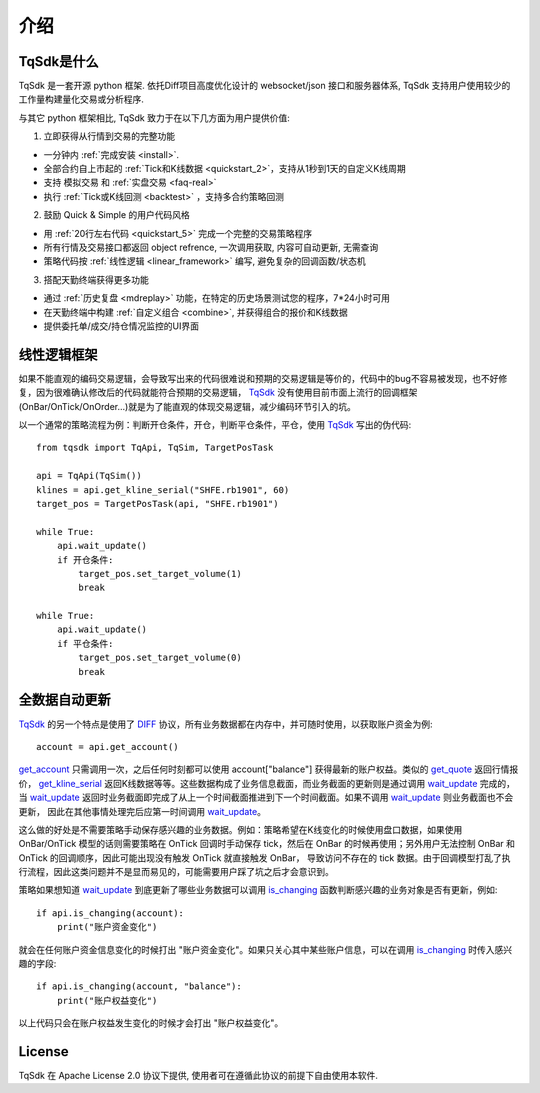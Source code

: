 介绍
=================================================

TqSdk是什么
-------------------------------------------------
TqSdk 是一套开源 python 框架. 依托Diff项目高度优化设计的 websocket/json 接口和服务器体系, TqSdk 支持用户使用较少的工作量构建量化交易或分析程序.

与其它 python 框架相比, TqSdk 致力于在以下几方面为用户提供价值:


1. 立即获得从行情到交易的完整功能

* 一分钟内 :ref:`完成安装 <install>`.
* 全部合约自上市起的 :ref:`Tick和K线数据 <quickstart_2>`，支持从1秒到1天的自定义K线周期
* 支持 模拟交易 和 :ref:`实盘交易 <faq-real>`
* 执行 :ref:`Tick或K线回测 <backtest>` ，支持多合约策略回测

2. 鼓励 Quick & Simple 的用户代码风格

* 用 :ref:`20行左右代码 <quickstart_5>` 完成一个完整的交易策略程序
* 所有行情及交易接口都返回 object refrence, 一次调用获取, 内容可自动更新, 无需查询
* 策略代码按 :ref:`线性逻辑 <linear_framework>` 编写, 避免复杂的回调函数/状态机

3. 搭配天勤终端获得更多功能

* 通过 :ref:`历史复盘 <mdreplay>` 功能，在特定的历史场景测试您的程序，7*24小时可用
* 在天勤终端中构建 :ref:`自定义组合 <combine>`, 并获得组合的报价和K线数据
* 提供委托单/成交/持仓情况监控的UI界面


.. _linear_framework:

线性逻辑框架
----------------------------------------------------
如果不能直观的编码交易逻辑，会导致写出来的代码很难说和预期的交易逻辑是等价的，代码中的bug不容易被发现，也不好修复，因为很难确认修改后的代码就能符合预期的交易逻辑，
`TqSdk`_ 没有使用目前市面上流行的回调框架(OnBar/OnTick/OnOrder...)就是为了能直观的体现交易逻辑，减少编码环节引入的坑。

以一个通常的策略流程为例：判断开仓条件，开仓，判断平仓条件，平仓，使用 `TqSdk`_ 写出的伪代码::

    from tqsdk import TqApi, TqSim, TargetPosTask

    api = TqApi(TqSim())
    klines = api.get_kline_serial("SHFE.rb1901", 60)
    target_pos = TargetPosTask(api, "SHFE.rb1901")

    while True:
        api.wait_update()
        if 开仓条件:
            target_pos.set_target_volume(1)
            break

    while True:
        api.wait_update()
        if 平仓条件:
            target_pos.set_target_volume(0)
            break


全数据自动更新
----------------------------------------------------
`TqSdk`_ 的另一个特点是使用了 `DIFF`_ 协议，所有业务数据都在内存中，并可随时使用，以获取账户资金为例::

    account = api.get_account()

`get_account`_ 只需调用一次，之后任何时刻都可以使用 account["balance"] 获得最新的账户权益。类似的 `get_quote`_ 返回行情报价，
`get_kline_serial`_ 返回K线数据等等。这些数据构成了业务信息截面，而业务截面的更新则是通过调用 `wait_update`_ 完成的，
当 `wait_update`_ 返回时业务截面即完成了从上一个时间截面推进到下一个时间截面。如果不调用 `wait_update`_ 则业务截面也不会更新，
因此在其他事情处理完后应第一时间调用 `wait_update`_。

这么做的好处是不需要策略手动保存感兴趣的业务数据。例如：策略希望在K线变化的时候使用盘口数据，如果使用 OnBar/OnTick 模型的话则需要策略在 OnTick
回调时手动保存 tick，然后在 OnBar 的时候再使用；另外用户无法控制 OnBar 和 OnTick 的回调顺序，因此可能出现没有触发 OnTick 就直接触发 OnBar，
导致访问不存在的 tick 数据。由于回调模型打乱了执行流程，因此这类问题并不是显而易见的，可能需要用户踩了坑之后才会意识到。

策略如果想知道 `wait_update`_ 到底更新了哪些业务数据可以调用 `is_changing`_ 函数判断感兴趣的业务对象是否有更新，例如::

    if api.is_changing(account):
        print("账户资金变化")

就会在任何账户资金信息变化的时候打出 "账户资金变化"。如果只关心其中某些账户信息，可以在调用 `is_changing`_ 时传入感兴趣的字段::

    if api.is_changing(account, "balance"):
        print("账户权益变化")

以上代码只会在账户权益发生变化的时候才会打出 "账户权益变化"。


License
-------------------------------------------------
TqSdk 在 Apache License 2.0 协议下提供, 使用者可在遵循此协议的前提下自由使用本软件.


.. _TqSdk: https://doc.shinnytech.com/pysdk/latest/index.html
.. _TqSim: https://doc.shinnytech.com/pysdk/latest/reference.html#tqsdk.sim.TqSim
.. _get_kline_serial: https://doc.shinnytech.com/pysdk/latest/reference.html#tqsdk.api.TqApi.get_kline_serial
.. _TargetPosTask: https://doc.shinnytech.com/pysdk/latest/reference.html#tqsdk.lib.TargetPosTask
.. _wait_update: https://doc.shinnytech.com/pysdk/latest/reference.html#tqsdk.api.TqApi.wait_update
.. _DIFF: https://doc.shinnytech.com/diff/latest/index.html
.. _get_account: https://doc.shinnytech.com/pysdk/latest/reference.html#tqsdk.api.TqApi.get_account
.. _get_quote: https://doc.shinnytech.com/pysdk/latest/reference.html#tqsdk.api.TqApi.get_quote
.. _is_changing: https://doc.shinnytech.com/pysdk/latest/reference.html#tqsdk.api.TqApi.is_changing
.. _TqBacktest: https://doc.shinnytech.com/pysdk/latest/reference.html#tqsdk.backtest.TqBacktest
.. _R-Breaker: https://github.com/shinnytech/tqsdk-python/blob/master/tqsdk/demo/rbreaker.py

